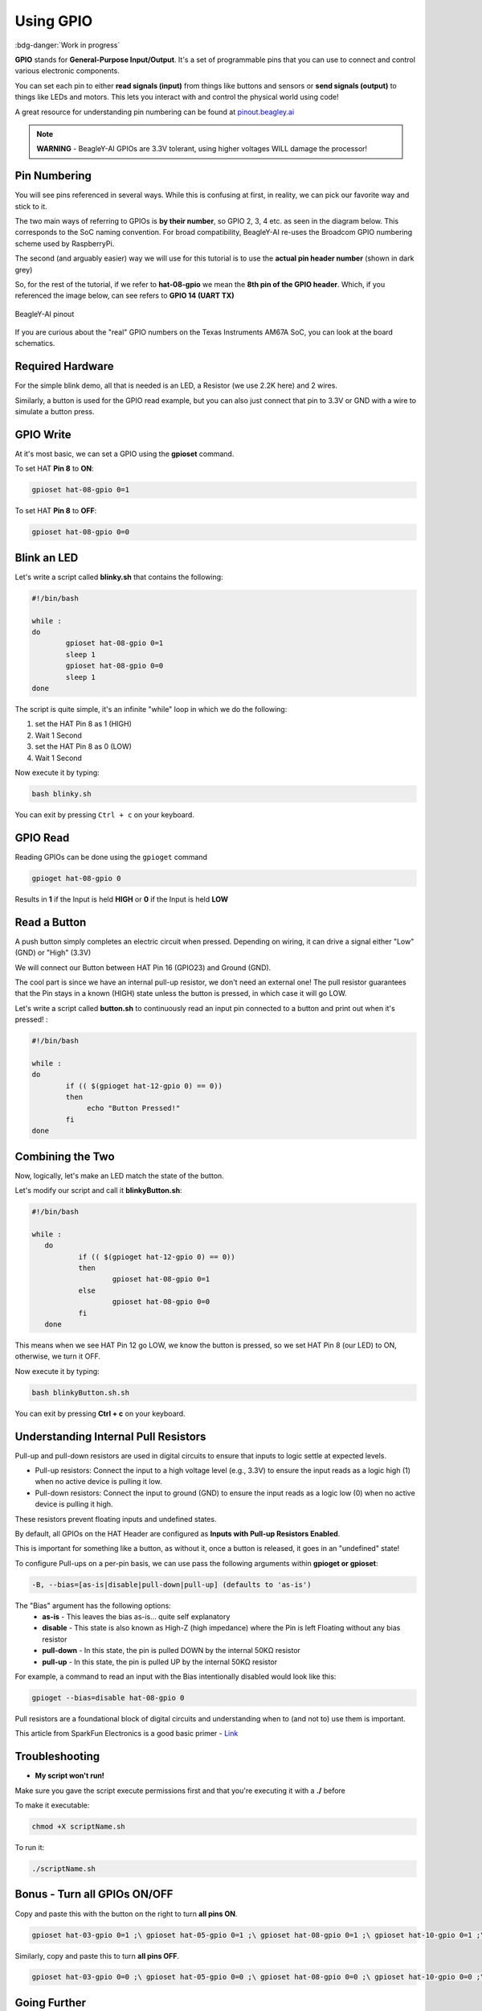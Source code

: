 .. _beagley-ai-using-gpio:

Using GPIO
#################

:bdg-danger:`Work in progress`

.. todo:: Add further testing steps, results, and images.

**GPIO** stands for **General-Purpose Input/Output**. It's a set of programmable pins that you can use to connect and control various electronic components. 

You can set each pin to either **read signals (input)** from things 
like buttons and sensors or **send signals (output)** to things like LEDs and motors. This lets you interact with and control 
the physical world using code!

A great resource for understanding pin numbering can be found at `pinout.beagley.ai <https://pinout.beagley.ai/>`_ 

.. note:: **WARNING** - BeagleY-AI GPIOs are 3.3V tolerant, using higher voltages WILL damage the processor!

Pin Numbering
**********************

You will see pins referenced in several ways. While this is confusing at first, in reality, 
we can pick our favorite way and stick to it.

The two main ways of referring to GPIOs is **by their number**, so GPIO 2, 3, 4 etc. as seen in the diagram below. This corresponds
to the SoC naming convention. For broad compatibility, BeagleY-AI re-uses the Broadcom GPIO numbering scheme used by RaspberryPi. 

The second (and arguably easier) way we will use for this tutorial is to use the **actual pin header number** (shown in dark grey)

So, for the rest of the tutorial, if we refer to **hat-08-gpio** we mean the **8th pin of the GPIO header**. Which, if you referenced
the image below, can see refers to **GPIO 14 (UART TX)**

.. figure:: ../images/gpio/pinout.png
   :align: center
   :alt: BeagleY-AI pinout

   BeagleY-AI pinout


If you are curious about the "real" GPIO numbers on the Texas Instruments AM67A SoC, you can look at the board schematics. 

Required Hardware
******************

For the simple blink demo, all that is needed is an LED, a Resistor (we use 2.2K here) and 2 wires.

Similarly, a button is used for the GPIO read example, but you can also just connect that pin to 3.3V or GND with a wire 
to simulate a button press.


.. todo:: Add fritzing diagram and chapter on Pin Binding here


GPIO Write
***********

At it's most basic, we can set a GPIO using the **gpioset** command. 

To set HAT **Pin 8** to **ON**:

.. code:: console

   gpioset hat-08-gpio 0=1

.. image:: ../images/gpio/on.png
   :width: 50 %
   :align: center

To set HAT **Pin 8** to **OFF**:

.. code:: console

   gpioset hat-08-gpio 0=0

.. image:: ../images/gpio/off.png
   :width: 50 %
   :align: center

Blink an LED
**********************

Let's write a script called **blinky.sh** that contains the following:

.. code:: bash

   #!/bin/bash

   while :
   do
	   gpioset hat-08-gpio 0=1
	   sleep 1
	   gpioset hat-08-gpio 0=0
	   sleep 1
   done

The script is quite simple, it's an infinite "while" loop in which we do the following:

1. set the HAT Pin 8 as 1 (HIGH)
2. Wait 1 Second
3. set the HAT Pin 8 as 0 (LOW)
4. Wait 1 Second

Now execute it by typing:

.. code:: console

   bash blinky.sh

.. image:: ../images/gpio/blinky.gif
   :width: 50 %
   :align: center

You can exit by pressing ``Ctrl + c`` on your keyboard.

GPIO Read
**********

Reading GPIOs can be done using the ``gpioget`` command

.. code:: console

   gpioget hat-08-gpio 0
   
Results in **1** if the Input is held **HIGH** or **0** if the Input is held **LOW**

Read a Button
**************

A push button simply completes an electric circuit when pressed. Depending on wiring, it can drive a signal either "Low" (GND) or "High" (3.3V)

We will connect our Button between HAT Pin 16 (GPIO23) and Ground (GND).

The cool part is since we have an internal pull-up resistor, we don't need an external one!
The pull resistor guarantees that the Pin stays in a known (HIGH) state unless the button is pressed,
in which case it will go LOW.

.. todo:: Add fritzing diagram here

Let's write a script called **button.sh** to continuously read an input pin connected 
to a button and print out when it's pressed! :

.. code:: bash

   #!/bin/bash

   while :
   do
	   if (( $(gpioget hat-12-gpio 0) == 0))
	   then
		echo "Button Pressed!"
	   fi
   done

Combining the Two
**********************

Now, logically, let's make an LED match the state of the button.

Let's modify our script and call it **blinkyButton.sh**:

.. code:: bash

   #!/bin/bash

   while :
      do
	      if (( $(gpioget hat-12-gpio 0) == 0))
	      then
		      gpioset hat-08-gpio 0=1
	      else
		      gpioset hat-08-gpio 0=0
	      fi
      done

This means when we see HAT Pin 12 go LOW, we know the button is pressed, so we set HAT Pin 8 (our LED) to ON, otherwise, we turn it OFF.

Now execute it by typing:

.. code:: console

   bash blinkyButton.sh.sh

.. image:: ../images/gpio/BlinkyButton.gif
   :width: 50 %
   :align: center

You can exit by pressing **Ctrl + c** on your keyboard.


Understanding Internal Pull Resistors
*******************************************

Pull-up and pull-down resistors are used in digital circuits to ensure that inputs to logic settle at expected levels.

* Pull-up resistors: Connect the input to a high voltage level (e.g., 3.3V) to ensure the input reads as a logic high (1) when no active device is pulling it low.

* Pull-down resistors: Connect the input to ground (GND) to ensure the input reads as a logic low (0) when no active device is pulling it high.

These resistors prevent floating inputs and undefined states.

By default, all GPIOs on the HAT Header are configured as **Inputs with Pull-up Resistors Enabled**.

This is important for something like a button, as without it, once a button is released, it goes in an "undefined" state!

To configure Pull-ups on a per-pin basis, we can use pass the following arguments within **gpioget or gpioset**:

.. code:: console

   -B, --bias=[as-is|disable|pull-down|pull-up] (defaults to 'as-is')

The "Bias" argument has the following options:
   * **as-is** - This leaves the bias as-is... quite self explanatory
   * **disable** - This state is also known as High-Z (high impedance) where the Pin is left Floating without any bias resistor
   * **pull-down** - In this state, the pin is pulled DOWN by the internal 50KΩ resistor
   * **pull-up** - In this state, the pin is pulled UP by the internal 50KΩ resistor

For example, a command to read an input with the Bias intentionally disabled would look  like this:

.. code:: bash

   gpioget --bias=disable hat-08-gpio 0

Pull resistors are a foundational block of digital circuits and understanding when to (and not to) use them is important.

This article from SparkFun Electronics is a good basic primer - `Link <https://learn.sparkfun.com/tutorials/pull-up-resistors/all>`_ 

Troubleshooting
*******************

* **My script won't run!**

Make sure you gave the script execute permissions first and that you're executing it with a **./** before

To make it executable:

.. code:: bash

   chmod +X scriptName.sh

To run it:

.. code:: bash

   ./scriptName.sh


Bonus - Turn all GPIOs ON/OFF
*******************************

.. image:: ../images/gpio/allonoff.gif
   :width: 50 %
   :align: center

Copy and paste this with the button on the right to turn **all pins ON**. 

.. code:: bash

   gpioset hat-03-gpio 0=1 ;\ gpioset hat-05-gpio 0=1 ;\ gpioset hat-08-gpio 0=1 ;\ gpioset hat-10-gpio 0=1 ;\ gpioset hat-11-gpio 0=1 ;\ gpioset hat-12-gpio 0=1 ;\ gpioset hat-13-gpio 0=1 ;\ gpioset hat-15-gpio 0=1 ;\ gpioset hat-16-gpio 0=1 ;\ gpioset hat-18-gpio 0=1 ;\ gpioset hat-19-gpio 0=1 ;\ gpioset hat-21-gpio 0=1 ;\ gpioset hat-22-gpio 0=1 ;\ gpioset hat-23-gpio 0=1 ;\ gpioset hat-24-gpio 0=1 ;\ gpioset hat-26-gpio 0=1 ;\ gpioset hat-29-gpio 0=1 ;\ gpioset hat-31-gpio 0=1 ;\ gpioset hat-32-gpio 0=1 ;\ gpioset hat-33-gpio 0=1 ;\ gpioset hat-35-gpio 0=1 ;\ gpioset hat-36-gpio 0=1 ;\ gpioset hat-37-gpio 0=1 ;\ gpioset hat-40-gpio 0=1

Similarly, copy and paste this to turn **all pins OFF**. 

.. code:: bash

   gpioset hat-03-gpio 0=0 ;\ gpioset hat-05-gpio 0=0 ;\ gpioset hat-08-gpio 0=0 ;\ gpioset hat-10-gpio 0=0 ;\ gpioset hat-11-gpio 0=0 ;\ gpioset hat-12-gpio 0=0 ;\ gpioset hat-13-gpio 0=0 ;\ gpioset hat-15-gpio 0=0 ;\ gpioset hat-16-gpio 0=0 ;\ gpioset hat-18-gpio 0=0 ;\ gpioset hat-19-gpio 0=0 ;\ gpioset hat-21-gpio 0=0 ;\ gpioset hat-22-gpio 0=0 ;\ gpioset hat-23-gpio 0=0 ;\ gpioset hat-24-gpio 0=0 ;\ gpioset hat-26-gpio 0=0 ;\ gpioset hat-29-gpio 0=0 ;\ gpioset hat-31-gpio 0=0 ;\ gpioset hat-32-gpio 0=0 ;\ gpioset hat-33-gpio 0=0 ;\ gpioset hat-35-gpio 0=0 ;\ gpioset hat-36-gpio 0=0 ;\ gpioset hat-37-gpio 0=0 ;\ gpioset hat-40-gpio 0=0


Going Further
*******************

* `pinout.beagley.ai <https://pinout.beagley.ai/>`_ 
* `GPIOSet Documentation <https://manpages.debian.org/testing/gpiod/gpioset.1.en.html>`_
* `GPIOGet Documentation <https://manpages.debian.org/testing/gpiod/gpioget.1.en.html>`_
